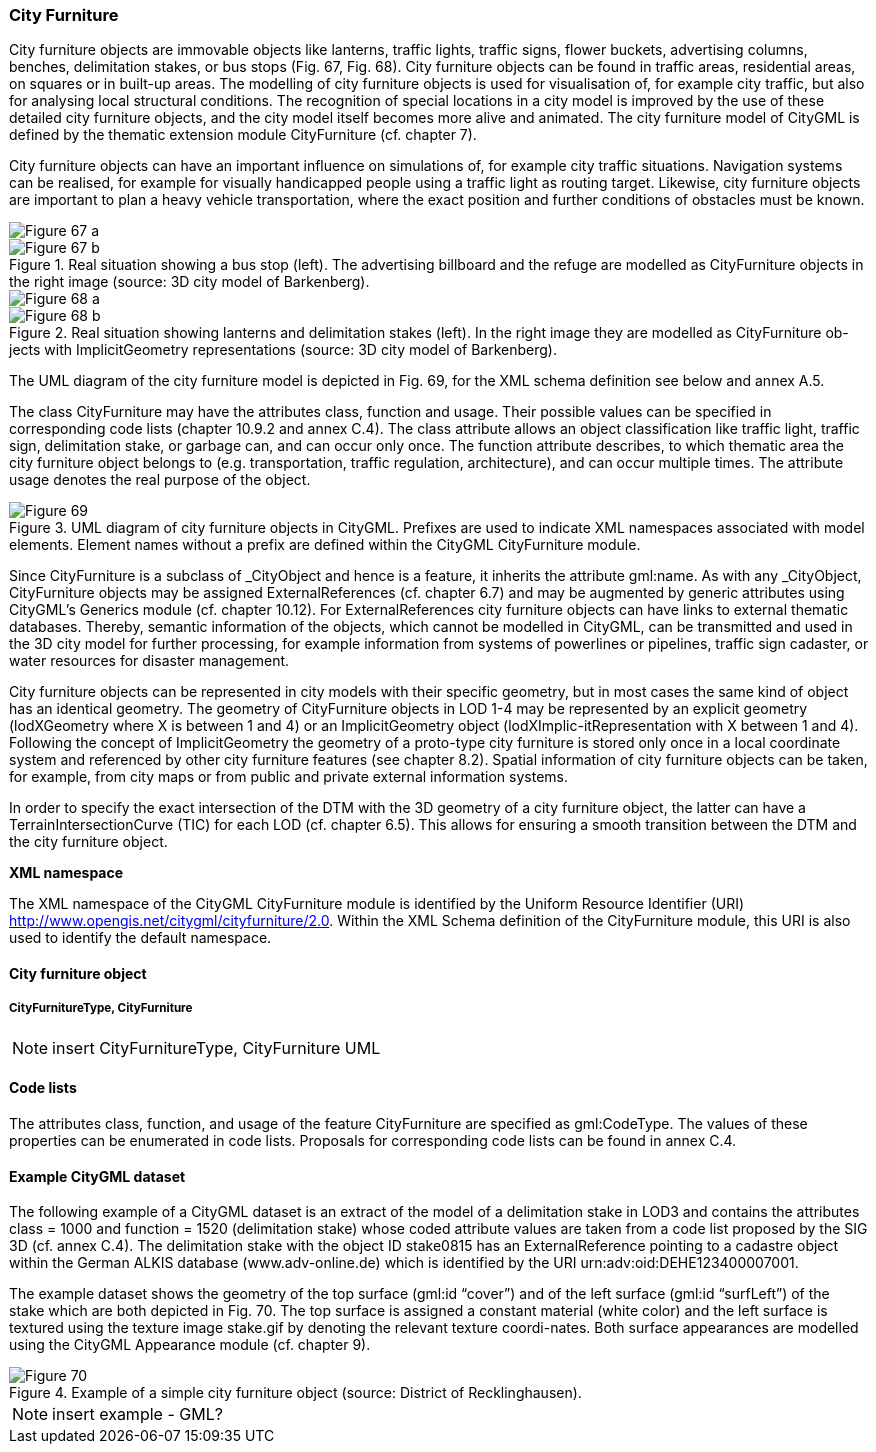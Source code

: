 [[bp_cityFurniture]]
=== City Furniture

City furniture objects are immovable objects like lanterns, traffic lights, traffic signs, flower buckets, advertising columns, benches, delimitation stakes, or bus stops (Fig. 67, Fig. 68). City furniture objects can be found in traffic areas, residential areas, on squares or in built-up areas. The modelling of city furniture objects is used for visualisation of, for example city traffic, but also for analysing local structural conditions. The recognition of special locations in a city model is improved by the use of these detailed city furniture objects, and the city model itself becomes more alive and animated. The city furniture model of CityGML is defined by the thematic extension module CityFurniture (cf. chapter 7).

City furniture objects can have an important influence on simulations of, for example city traffic situations. Navigation systems can be realised, for example for visually handicapped people using a traffic light as routing target. Likewise, city furniture objects are important to plan a heavy vehicle transportation, where the exact position and further conditions of obstacles must be known.

[[figure-67]]
image::figures/inwork/Figure_67_a.jpg[]
.Real situation showing a bus stop (left). The advertising billboard and the refuge are modelled as CityFurniture objects in the right image (source: 3D city model of Barkenberg).
image::figures/inwork/Figure_67_b.jpg[]

[[figure-68]]
image::figures/inwork/Figure_68_a.jpg[]
.Real situation showing lanterns and delimitation stakes (left). In the right image they are modelled as CityFurniture ob-jects with ImplicitGeometry representations (source: 3D city model of Barkenberg).
image::figures/inwork/Figure_68_b.jpg[]

The UML diagram of the city furniture model is depicted in Fig. 69, for the XML schema definition see below and annex A.5.

The class CityFurniture may have the attributes class, function and usage. Their possible values can be specified in corresponding code lists (chapter 10.9.2 and annex C.4). The class attribute allows an object classification like traffic light, traffic sign, delimitation stake, or garbage can, and can occur only once. The function attribute describes, to which thematic area the city furniture object belongs to (e.g. transportation, traffic regulation, architecture), and can occur multiple times. The attribute usage denotes the real purpose of the object.

[[figure-69]]
.UML diagram of city furniture objects in CityGML. Prefixes are used to indicate XML namespaces associated with model elements. Element names without a prefix are defined within the CityGML CityFurniture module.
image::figures/Figure_69.png[]

Since CityFurniture is a subclass of _CityObject and hence is a feature, it inherits the attribute gml:name. As with any _CityObject, CityFurniture objects may be assigned ExternalReferences (cf. chapter 6.7) and may be augmented by generic attributes using CityGML’s Generics module (cf. chapter 10.12). For ExternalReferences city furniture objects can have links to external thematic databases. Thereby, semantic information of the objects, which cannot be modelled in CityGML, can be transmitted and used in the 3D city model for further processing, for example information from systems of powerlines or pipelines, traffic sign cadaster, or water resources for disaster management.

City furniture objects can be represented in city models with their specific geometry, but in most cases the same kind of object has an identical geometry. The geometry of CityFurniture objects in LOD 1-4 may be represented by an explicit geometry (lodXGeometry where X is between 1 and 4) or an ImplicitGeometry object (lodXImplic-itRepresentation with X between 1 and 4). Following the concept of ImplicitGeometry the geometry of a proto-type city furniture is stored only once in a local coordinate system and referenced by other city furniture features (see chapter 8.2). Spatial information of city furniture objects can be taken, for example, from city maps or from public and private external information systems.

In order to specify the exact intersection of the DTM with the 3D geometry of a city furniture object, the latter can have a TerrainIntersectionCurve (TIC) for each LOD (cf. chapter 6.5). This allows for ensuring a smooth transition between the DTM and the city furniture object.

*XML namespace*

The XML namespace of the CityGML CityFurniture module is identified by the Uniform Resource Identifier (URI) http://www.opengis.net/citygml/cityfurniture/2.0. Within the XML Schema definition of the CityFurniture module, this URI is also used to identify the default namespace.

==== City furniture object

===== CityFurnitureType, CityFurniture

NOTE: insert CityFurnitureType, CityFurniture UML

==== Code lists

The attributes class, function, and usage of the feature CityFurniture are specified as gml:CodeType. The values of these properties can be enumerated in code lists. Proposals for corresponding code lists can be found in annex C.4.

==== Example CityGML dataset

The following example of a CityGML dataset is an extract of the model of a delimitation stake in LOD3 and contains the attributes class = 1000 and function = 1520 (delimitation stake) whose coded attribute values are taken from a code list proposed by the SIG 3D (cf. annex C.4). The delimitation stake with the object ID stake0815 has an ExternalReference pointing to a cadastre object within the German ALKIS database (www.adv-online.de) which is identified by the URI urn:adv:oid:DEHE123400007001.

The example dataset shows the geometry of the top surface (gml:id “cover”) and of the left surface (gml:id “surfLeft”) of the stake which are both depicted in Fig. 70. The top surface is assigned a constant material (white color) and the left surface is textured using the texture image stake.gif by denoting the relevant texture coordi-nates. Both surface appearances are modelled using the CityGML Appearance module (cf. chapter 9).

[[figure-70]]
.Example of a simple city furniture object (source: District of Recklinghausen).
image::figures/Figure_70.png[]

NOTE: insert example - GML?


